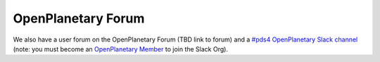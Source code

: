 OpenPlanetary Forum
===================

We also have a user forum on the OpenPlanetary Forum (TBD link to forum) and a `#pds4 OpenPlanetary Slack channel <https://openplanetary.slack.com/archives/C61NEHW7L>`_ (note: you must become an `OpenPlanetary Member <https://www.openplanetary.org/join>`_ to join the Slack Org).